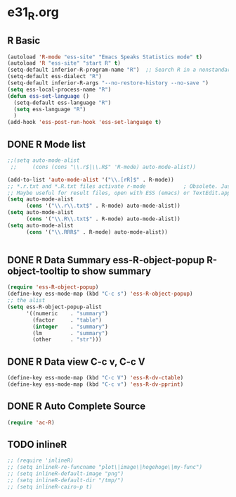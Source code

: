 * e31_R.org
** R Basic
#+BEGIN_SRC emacs-lisp
  (autoload 'R-mode "ess-site" "Emacs Speaks Statistics mode" t)
  (autoload 'R "ess-site" "start R" t)
  (setq-default inferior-R-program-name "R")  ;; Search R in a nonstandard location on Linux
  (setq-default ess-dialect "R")
  (setq-default inferior-R-args "--no-restore-history --no-save ")
  (setq ess-local-process-name "R")
  (defun ess-set-language ()
    (setq-default ess-language "R")
    (setq ess-language "R")
    )
  (add-hook 'ess-post-run-hook 'ess-set-language t)
#+END_SRC
** DONE R Mode list
#+BEGIN_SRC emacs-lisp
  ;;(setq auto-mode-alist
   ;;     (cons (cons "\\.r$|\\.R$" 'R-mode) auto-mode-alist))

  (add-to-list 'auto-mode-alist '("\\.[rR]$" . R-mode))
  ;; *.r.txt and *.R.txt files activate r-mode            ; Obsolete. Just set TextEdit.app for .R in Finder
  ;; Maybe useful for result files, open with ESS (emacs) or TextEdit.app (GUI) automatically
  (setq auto-mode-alist
        (cons '("\\.r\\.txt$" . R-mode) auto-mode-alist))
  (setq auto-mode-alist
        (cons '("\\.R\\.txt$" . R-mode) auto-mode-alist))
  (setq auto-mode-alist
        (cons '("\\.RRR$" . R-mode) auto-mode-alist))


#+END_SRC
** DONE R Data Summary ess-R-object-popup  R-object-tooltip to show summary
#+BEGIN_SRC emacs-lisp
  (require 'ess-R-object-popup)
  (define-key ess-mode-map (kbd "C-c s") 'ess-R-object-popup)
  ;; the alist
  (setq ess-R-object-popup-alist
        '((numeric    . "summary")
          (factor     . "table")
          (integer    . "summary")
          (lm         . "summary")
          (other      . "str")))
  
#+END_SRC
** DONE R Data view  C-c v, C-c V
#+BEGIN_SRC emacs-lisp
(define-key ess-mode-map (kbd "C-c V") 'ess-R-dv-ctable)
(define-key ess-mode-map (kbd "C-c v") 'ess-R-dv-pprint)
#+END_SRC
** DONE R Auto Complete Source
#+BEGIN_SRC emacs-lisp
      (require 'ac-R)
#+END_SRC
** TODO inlineR
#+BEGIN_SRC emacs-lisp
  ;; (require 'inlineR)
  ;; (setq inlineR-re-funcname "plot\|image\|hogehoge\|my-func")
  ;; (setq inlineR-default-image "png")
  ;; (setq inlineR-default-dir "/tmp/")
  ;; (setq inlineR-cairo-p t)
#+END_SRC
